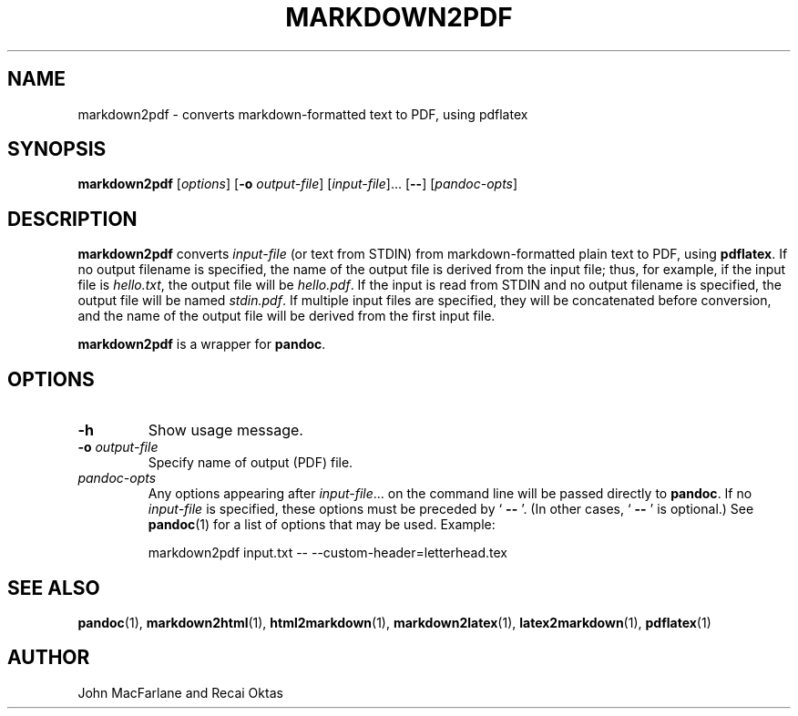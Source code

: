 .TH MARKDOWN2PDF 1 "November 21, 2006" Pandoc "User Manuals"
.SH NAME
markdown2pdf \- converts markdown-formatted text to PDF, using pdflatex 
.SH SYNOPSIS
\fBmarkdown2pdf\fR [\fIoptions\fR] [\fB\-o\fR \fIoutput-file\fR]
[\fIinput-file\fR]... [\fB\-\-\fR] [\fIpandoc\-opts\fR]
.SH DESCRIPTION
\fBmarkdown2pdf\fR converts \fIinput\-file\fR (or text from STDIN) from
markdown\-formatted plain text to PDF, using \fBpdflatex\fR.  If no output
filename is specified, the name of the output file is derived from the
input file; thus, for example, if the input file is \fIhello.txt\fR,
the output file will be \fIhello.pdf\fR.  If the input is read from STDIN
and no output filename is specified, the output file will be named 
\fIstdin.pdf\fR.  If multiple input files are specified, they will be
concatenated before conversion, and the name of the output file will be
derived from the first input file.
.PP
\fBmarkdown2pdf\fR is a wrapper for \fBpandoc\fR.
.SH OPTIONS
.TP
.B \-h
Show usage message.
.TP
.B \-o \fIoutput-file\fR
Specify name of output (PDF) file.
.TP
.I pandoc\-opts
Any options appearing after \fIinput\-file\fR... on the command line
will be passed directly to \fBpandoc\fR.  If no \fIinput-file\fR
is specified, these options must be preceded by ` \fB\-\-\fR '.
(In other cases, ` \fB\-\-\fR ' is optional.)  See \fBpandoc\fR(1)
for a list of options that may be used.  Example:
.IP
markdown2pdf input.txt \-\- \-\-custom\-header=letterhead.tex
.SH "SEE ALSO"
\fBpandoc\fR(1),
\fBmarkdown2html\fR(1),
\fBhtml2markdown\fR(1),
\fBmarkdown2latex\fR(1),
\fBlatex2markdown\fR(1),
\fBpdflatex\fR(1)
.SH AUTHOR
John MacFarlane and Recai Oktas
